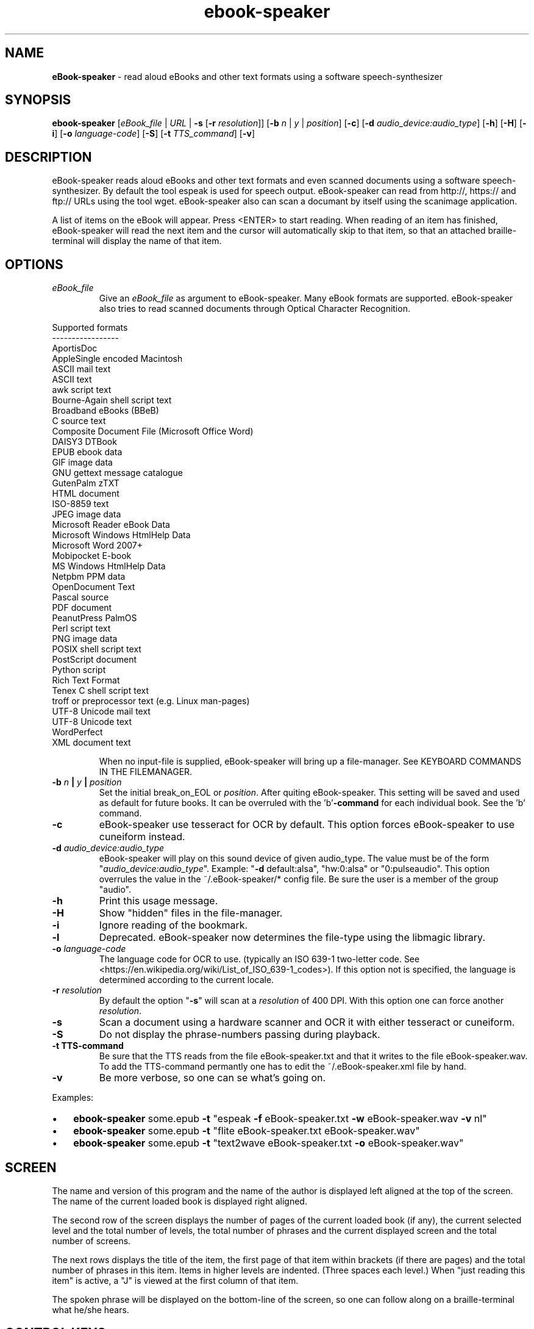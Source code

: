 .\" Text automatically generated by txt2man
.TH ebook-speaker 1 "22 June 2021" "ebook-speaker-6.1" "Linux Reference Manual"
.SH NAME
\fBeBook-speaker \fP- read aloud eBooks and other text formats using a software speech-synthesizer
\fB
.SH SYNOPSIS
.nf
.fam C
\fBebook-speaker\fP [\fIeBook_file\fP | \fIURL\fP | \fB-s\fP [\fB-r\fP \fIresolution\fP]] [\fB-b\fP \fIn\fP | \fIy\fP | \fIposition\fP] [\fB-c\fP] [\fB-d\fP \fIaudio_device:audio_type\fP] [\fB-h\fP] [\fB-H\fP] [\fB-i\fP] [\fB-o\fP \fIlanguage-code\fP] [\fB-S\fP] [\fB-t\fP \fITTS_command\fP] [\fB-v\fP]

.fam T
.fi
.fam T
.fi
.SH DESCRIPTION
eBook-speaker reads aloud eBooks and other text formats and even scanned documents using a software speech-synthesizer. By default the tool espeak is used for speech output.
eBook-speaker can read from http://, https:// and ftp:// URLs using the tool wget.
eBook-speaker also can scan a documant by itself using the scanimage application.
.PP
A list of items on the eBook will appear. Press <ENTER> to start reading. When reading of an item has finished, eBook-speaker will read the next item and the cursor will automatically skip to that item, so that an attached braille-terminal will display the name of that item.
.SH OPTIONS
.TP
.B
\fIeBook_file\fP
Give an \fIeBook_file\fP as argument to eBook-speaker.  Many eBook formats are supported. eBook-speaker also tries to read scanned documents through Optical Character Recognition.
.PP
.nf
.fam C
                Supported formats
                -----------------
                AportisDoc
                AppleSingle encoded Macintosh
                ASCII mail text
                ASCII text
                awk script text
                Bourne-Again shell script text
                Broadband eBooks (BBeB)
                C source text
                Composite Document File (Microsoft Office Word)
                DAISY3 DTBook
                EPUB ebook data
                GIF image data
                GNU gettext message catalogue
                GutenPalm zTXT
                HTML document
                ISO-8859 text
                JPEG image data
                Microsoft Reader eBook Data
                Microsoft Windows HtmlHelp Data
                Microsoft Word 2007+
                Mobipocket E-book
                MS Windows HtmlHelp Data
                Netpbm PPM data
                OpenDocument Text
                Pascal source
                PDF document
                PeanutPress PalmOS
                Perl script text
                PNG image data
                POSIX shell script text
                PostScript document
                Python script
                Rich Text Format
                Tenex C shell script text
                troff or preprocessor text (e.g. Linux man-pages)
                UTF-8 Unicode mail text
                UTF-8 Unicode text
                WordPerfect
                XML document text

.fam T
.fi
.RS
When no input-file is supplied, eBook-speaker will bring up a file-manager. See KEYBOARD COMMANDS IN THE FILEMANAGER.
.RE
.TP
.B
\fB-b\fP \fIn\fP | \fIy\fP | \fIposition\fP
Set the initial break_on_EOL or \fIposition\fP. After quiting eBook-speaker. This setting will be saved and used as default for future books. It can be overruled with the 'b'\fB-command\fP for each individual book. See the 'b' command.
.TP
.B
\fB-c\fP
eBook-speaker use tesseract for OCR by default. This option forces eBook-speaker to use cuneiform instead.
.TP
.B
\fB-d\fP \fIaudio_device:audio_type\fP
eBook-speaker will play on this sound device of given audio_type. The value must be of the form "\fIaudio_device:audio_type\fP". Example: "\fB-d\fP default:alsa", "hw:0:alsa" or "0:pulseaudio". This option overrules the value in the ~/.eBook-speaker/* config file. Be sure the user is a member of the group "audio".
.TP
.B
\fB-h\fP
Print this usage message.
.TP
.B
\fB-H\fP
Show "hidden" files in the file-manager.
.TP
.B
\fB-i\fP
Ignore reading of the bookmark.
.TP
.B
\fB-l\fP
Deprecated. eBook-speaker now determines the file-type using the libmagic library.
.TP
.B
\fB-o\fP \fIlanguage-code\fP
The language code for OCR to use. (typically an ISO 639-1 two-letter code. See <https://en.wikipedia.org/wiki/List_of_ISO_639-1_codes>). If this option not is specified, the language is determined according to the current locale.
.TP
.B
\fB-r\fP \fIresolution\fP
By default the option "\fB-s\fP" will scan at a \fIresolution\fP of 400  DPI. With this option one can force another \fIresolution\fP.
.TP
.B
\fB-s\fP
Scan a document using a hardware scanner and OCR it with either tesseract or cuneiform.
.TP
.B
\fB-S\fP
Do not display the phrase-numbers passing during playback.
.TP
.B
\fB-t\fP TTS-command
Be sure that the TTS reads from the file eBook-speaker.txt and that it writes to the file eBook-speaker.wav. To add the TTS-command permantly one has to edit the ~/.eBook-speaker.xml file by hand.
.TP
.B
\fB-v\fP
Be more verbose, so one can se what's going on.
.PP
Examples:
.IP \(bu 3
\fBebook-speaker\fP some.epub \fB-t\fP "espeak \fB-f\fP eBook-speaker.txt \fB-w\fP eBook-speaker.wav \fB-v\fP nl"
.IP \(bu 3
\fBebook-speaker\fP some.epub \fB-t\fP "flite eBook-speaker.txt eBook-speaker.wav"
.IP \(bu 3
\fBebook-speaker\fP some.epub \fB-t\fP "text2wave eBook-speaker.txt \fB-o\fP eBook-speaker.wav"
.SH SCREEN
The name and version of this program and the name of the author is displayed left aligned at the top of the screen. The name of the current loaded book is displayed right aligned.
.PP
The second row of the screen displays the number of pages of the current loaded book (if any), the current selected level and the total number of levels, the total number of phrases and the current displayed screen and the total number of screens.
.PP
The next rows displays the title of the item, the first page of that item within brackets (if there are pages) and the total number of phrases in this item. Items in higher levels are indented. (Three spaces each level.) When "just reading this item" is active, a "J" is viewed at the first column of that item.
.PP
The spoken phrase will be displayed on the bottom-line of the screen, so one can follow along on a braille-terminal what he/she hears.
.SH CONTROL KEYS
eBook-speaker recognizes the following keyboard-commands:
.TP
.B
cursor down,2
Move cursor to the next item.
.TP
.B
cursor up,8
Move cursor to the previous item.
.TP
.B
cursor right,6
Skip to next phrase.
.TP
.B
cursor left,4
Skip to previous phrase.
.TP
.B
page-down,3
View next screen.
.TP
.B
page-up,9
View previous screen.
.TP
.B
enter
Start reading.
.TP
.B
space,0
Pause/resume reading.
.TP
.B
home,*
Read on normal speed.
.TP
.B
/
Search for a label.
.TP
.B
A
Store current item to disk in ASCII-format.
.TP
.B
b
Set a phrase-break at the end of a line or \fIposition\fP. When set to '\fIy\fP'es, eBook-speaker will start a new phrase after each New-Line character. When set to '\fIn\fP'o, each New-Line character will be seen as a space, so that two or more lines are concatenated to one phrase. Or set a break at the Nth \fIposition\fP.
.TP
.B
B
Move cursor to the last item.
.TP
.B
d
Store current item to disk in WAV-format.
.TP
.B
D,-
Decrease reading speed.
.TP
.B
f
Find the currently reading item and place the cursor there.
.TP
.B
g
Go to phrase in current item.
.TP
.B
G
Go to page number. (if there are pages)
.TP
.B
h,?
Give this help.
.TP
.B
j,5
Just read current item and place a "J" at the first column.
.TP
.B
l
Switch to next level.
.TP
.B
L
Switch to previous level.
.TP
.B
m
mute sound on/off.
.TP
.B
\fIn\fP
Search forewards.
.TP
.B
N
Search backwards.
.TP
.B
o
Select an output sound device.
.TP
.B
p
Place a bookmark.
.TP
.B
q
Quit eBook-speaker. The reading-point is saved as bookmark.
.TP
.B
r
Rotate the scanned document. If the document is accidentally placed upside-down on the scanner, it can not be OCR'ed correctly. This command will rotate the scanned document 90 degrees.
.TP
.B
s
Stop reading.
.TP
.B
S
Toggle show progress on/off.
.TP
.B
t
Select a TTS.
.TP
.B
T
Move cursor to the first item.
.TP
.B
U,+
Increase reading speed.
.TP
.B
v,1
Decraese playback volume.
.TP
.B
V,7
Increase playback volume. (beware of Clipping)
.TP
.B
w
Store whole book to disk in WAV-format.
.TP
.B
x
Go to the file-manager.
.SH KEYBOARD COMMANDS IN THE FILEMANAGER
.TP
.B
enter,cursor right,6
Start eBook-speaker with current file as input.
.TP
.B
cursor left,4
Select previous directory and open it.
.TP
.B
cursor down,2
Move cursor to the next file.
.TP
.B
cursor up,8
Move cursor to the previous file.
.TP
.B
page-down,3
View next page.
.TP
.B
page-up,9
View previous page.
.TP
.B
/
Search for a file.
.TP
.B
end,B
Move cursor to the last file.
.TP
.B
h,?
Give this help.
.TP
.B
H,0
Toggle hidden files displaying on or off.
.TP
.B
i
Give some information about current file.
.TP
.B
\fIn\fP
Search next.
.TP
.B
N
Search previous.
.TP
.B
q
Quit eBook-speaker.
.TP
.B
home,T
Move cursor to the first file.
.SH TTS
When pressing the 't'\fB-command\fP, the TTS-selector appears. A few TTS-applications are defined by default. The first TTS in the TTS-selector will be espeak with option \fB-v\fP set according to the current locale.
.IP \(bu 3
Choose one by moving the cursor with the cursor-keys and select it by pressing the ENTER-key.
.IP \(bu 3
To delete or add a TTS-command one has to edit the file ~/.eBook-speaker.xml by hand and follow the instructions.
.PP
Be sure that the new TTS reads its information from the file eBook-speaker.txt and that it writes to the file eBook-speaker.wav.
.SH TTS EXAMPLES
Here are some examples to insert into the ~/.eBook-speaker.xml file:
.IP \(bu 3
espeak \fB-f\fP eBook-speaker.txt \fB-w\fP eBook-speaker.wav
.IP \(bu 3
espeak \fB-f\fP eBook-speaker.txt \fB-w\fP eBook-speaker.wav \fB-v\fP mb-en1
.IP \(bu 3
espeak \fB-f\fP eBook-speaker.txt \fB-w\fP eBook-speaker.wav \fB-v\fP de
.IP \(bu 3
espeak \fB-f\fP eBook-speaker.txt \fB-w\fP eBook-speaker.wav \fB-v\fP pt
.IP \(bu 3
espeak \fB-f\fP eBook-speaker.txt \fB-w\fP eBook-speaker.wav \fB-v\fP nl
.IP \(bu 3
espeak \fB-f\fP eBook-speaker.txt \fB-w\fP eBook-speaker.wav \fB-v\fP mb-nl2
.IP \(bu 3
flite eBook-speaker.txt eBook-speaker.wav
.IP \(bu 3
swift -\fIn\fP Lawrence \fB-f\fP eBook-speaker.txt \fB-o\fP eBook-speaker.wav
.IP \(bu 3
text2wave eBook-speaker.txt \fB-o\fP eBook-speaker.wav
.IP \(bu 3
text2wave \fB-eval\fP '(voice_en1_mbrola)' eBook-speaker.txt \fB-o\fP eBook-speaker.wav
.IP \(bu 3
pico2wave \fB-w\fP eBook-speaker.wav "`cat eBook-speaker.txt`"
.SH THANKS TO
.TP
.B
Daniel Veillard <daniel@veillard.com>
for the XML2 library.
.PP
Chris Bagwell <cbagwell@users.sourceforge.net>
.TP
.B
Rob Sykes <aquegg@yahoo.co.uk>
for sox.
.TP
.B
Didier Spaier <didier@slint.fr>
for the TTS enhancements.
.SH FILES
.TP
.B
~/.eBook-speaker/
This directory contains the bookmarks in XML-format.  Each file has the name of the book and contains the name of the current item, the start-phrase of that item, the current level, the desired TTS, the desired reading speed, the desired phrase-break point and the current sink in the list of the available sound devices.
.TP
.B
~/.eBook-speaker.xml
This file, in XML-format, contains a list of available TTS's. (See TTS EXAMPLES)
.TP
.B
/tmp/eBook-speaker.XXXXXX
eBook-speaker makes use of a temporary directory. It is removed after quiting.
.SH NOTES
An EPUB-book has two index-files for navigation, a NCX and an OPF file. eBook-speaker tries to detemine which of these two files give the best result. But sometimes eBook-speaker is not able to make the best choice. When in doubt use option "\fB--N\fP" to force the use of NCX or "\fB-O\fP" to force the OPF.
.SH SEE ALSO
\fBebook-convert\fP(1), \fBpandoc\fP(1), \fBcalibre\fP(1), \fBiconv\fP(1), \fBlowriter\fP(1), \fBtesseract\fP(1), \fBcuneiform\fP(1), \fBespeak\fP(1), \fBflite\fP(1), \fBtext2wave\fP(1), \fBmbrola\fP(1), \fBpico2wave\fP(1), \fBscanimage\fP(1), \fBpnmflip\fP(1), \fBgif2png\fP(1), \fBman2html\fP(1), \fBunar\fP(1), \fBswift\fP(1), \fBunrtf\fP(1), \fBwget\fP(1), \fBpulseaudio\fP(1), \fBpactl\fP(1), \fBamixer\fP(1), \fBalsamixer\fP(1), \fBmagic\fP(5), \fBlocale\fP(7), \fBusermod\fP(8)
.SH AUTHOR
Jos Lemmens <jos@jlemmens.nl>
.SH COPYRIGHT
Copyright (C)2011-2021 Jos Lemmens <jos@jlemmens.nl>
.PP
This program is free software; you can redistribute it and/or modify it under the terms of the GNU General Public License as published by the Free Software Foundation; either version 2, or (at your option) any later version. This program is distributed in the hope that it will be useful, but WITHOUT ANY WARRANTY; without even the implied warranty of MERCHANTABILITY or FITNESS FOR A PARTICULAR PURPOSE. See the GNU General Public License for more details. You should have received a copy of the GNU General Public License along with this program (see the file COPYING); if not, write to the Free Software Foundation, Inc., 59 Temple Place - Suite 330, Boston, MA 02111-1307, USA
